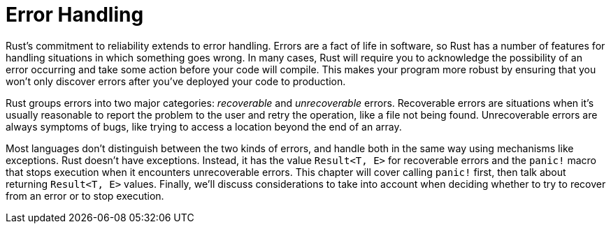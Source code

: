 [[error-handling]]
= Error Handling

Rust’s commitment to reliability extends to error handling. Errors are a fact of life in software, so Rust has a number of features for handling situations in which something goes wrong. In many cases, Rust will require you to acknowledge the possibility of an error occurring and take some action before your code will compile. This makes your program more robust by ensuring that you won’t only discover errors after you’ve deployed your code to production.

Rust groups errors into two major categories: _recoverable_ and _unrecoverable_ errors. Recoverable errors are situations when it’s usually reasonable to report the problem to the user and retry the operation, like a file not being found. Unrecoverable errors are always symptoms of bugs, like trying to access a location beyond the end of an array.

Most languages don’t distinguish between the two kinds of errors, and handle both in the same way using mechanisms like exceptions. Rust doesn’t have exceptions. Instead, it has the value `Result<T, E>` for recoverable errors and the `panic!` macro that stops execution when it encounters unrecoverable errors. This chapter will cover calling `panic!` first, then talk about returning `Result<T, E>` values. Finally, we’ll discuss considerations to take into account when deciding whether to try to recover from an error or to stop execution.

